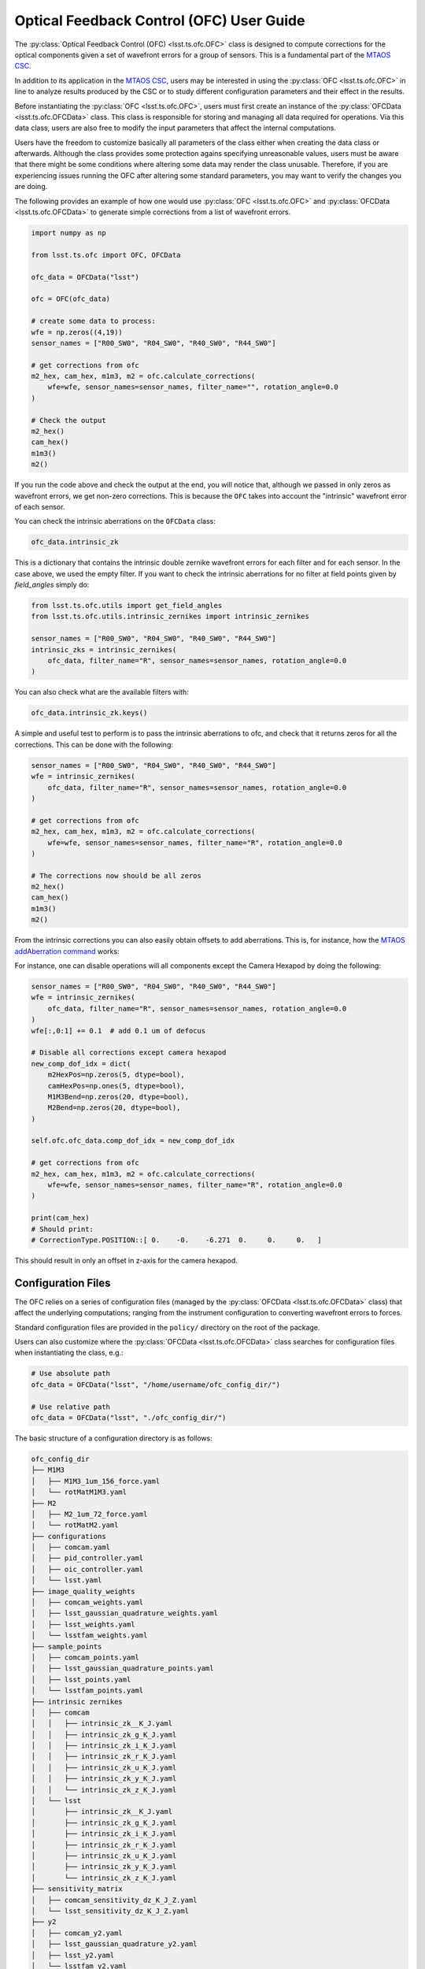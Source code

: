 .. _user_guide:

#########################################
Optical Feedback Control (OFC) User Guide
#########################################

.. image:: https://img.shields.io/badge/GitHub-ts_ofc-green.svg
    :target: https://github.com/lsst-ts/ts_ofc
.. image:: https://img.shields.io/badge/Jenkins-ts_ofc-green.svg
    :target: https://tssw-ci.lsst.org/job/LSST_Telescope-and-Site/job/ts_ofc/
.. image:: https://img.shields.io/badge/Jira-ts_ofc-green.svg
    :target: https://jira.lsstcorp.org/issues/?jql=labels+%3D+ts_ofc

The :py:class:`Optical Feedback Control (OFC) <lsst.ts.ofc.OFC>` class is designed to compute corrections for the optical components given a set of wavefront errors for a group of sensors.
This is a fundamental part of the `MTAOS CSC`_.

.. _MTAOS CSC: https://ts-mtaos.lsst.io

In addition to its application in the `MTAOS CSC`_, users may be interested in using the :py:class:`OFC <lsst.ts.ofc.OFC>` in line to analyze results produced by the CSC or to study different configuration parameters and their effect in the results.

Before instantiating the :py:class:`OFC <lsst.ts.ofc.OFC>`, users must first create an instance of the :py:class:`OFCData <lsst.ts.ofc.OFCData>` class.
This class is responsible for storing and managing all data required for operations.
Via this data class, users are also free to modify the input parameters that affect the internal computations.

Users have the freedom to customize basically all parameters of the class either when creating the data class or afterwards.
Although the class provides some protection agains specifying unreasonable values, users must be aware that there might be some conditions where altering some data may render the class unusable.
Therefore, if you are experiencing issues running the OFC after altering some standard parameters, you may want to verify the changes you are doing.

The following provides an example of how one would use :py:class:`OFC <lsst.ts.ofc.OFC>` and :py:class:`OFCData <lsst.ts.ofc.OFCData>` to generate simple corrections from a list of wavefront errors.

.. code-block:: python

  import numpy as np

  from lsst.ts.ofc import OFC, OFCData

  ofc_data = OFCData("lsst")

  ofc = OFC(ofc_data)

  # create some data to process:
  wfe = np.zeros((4,19))
  sensor_names = ["R00_SW0", "R04_SW0", "R40_SW0", "R44_SW0"]

  # get corrections from ofc
  m2_hex, cam_hex, m1m3, m2 = ofc.calculate_corrections(
      wfe=wfe, sensor_names=sensor_names, filter_name="", rotation_angle=0.0
  )

  # Check the output
  m2_hex()
  cam_hex()
  m1m3()
  m2()

If you run the code above and check the output at the end, you will notice that, although we passed in only zeros as wavefront errors, we get non-zero corrections.
This is because the ``OFC`` takes into account the "intrinsic" wavefront error of each sensor.

You can check the intrinsic aberrations on the ``OFCData`` class:

.. code-block:: python

  ofc_data.intrinsic_zk

This is a dictionary that contains the intrinsic double zernike wavefront errors for each filter and for each sensor.
In the case above, we used the empty filter.
If you want to check the intrinsic aberrations for no filter at field points given by `field_angles` simply do:

.. code-block:: python

  from lsst.ts.ofc.utils import get_field_angles
  from lsst.ts.ofc.utils.intrinsic_zernikes import intrinsic_zernikes

  sensor_names = ["R00_SW0", "R04_SW0", "R40_SW0", "R44_SW0"]
  intrinsic_zks = intrinsic_zernikes(
      ofc_data, filter_name="R", sensor_names=sensor_names, rotation_angle=0.0
  )

You can also check what are the available filters with:

.. code-block:: python

  ofc_data.intrinsic_zk.keys()


A simple and useful test to perform is to pass the intrinsic aberrations to ofc, and check that it returns zeros for all the corrections.
This can be done with the following:

.. code-block:: python

  sensor_names = ["R00_SW0", "R04_SW0", "R40_SW0", "R44_SW0"]
  wfe = intrinsic_zernikes(
      ofc_data, filter_name="R", sensor_names=sensor_names, rotation_angle=0.0
  )

  # get corrections from ofc
  m2_hex, cam_hex, m1m3, m2 = ofc.calculate_corrections(
      wfe=wfe, sensor_names=sensor_names, filter_name="R", rotation_angle=0.0
  )

  # The corrections now should be all zeros
  m2_hex()
  cam_hex()
  m1m3()
  m2()

From the intrinsic corrections you can also easily obtain offsets to add aberrations.
This is, for instance, how the `MTAOS addAberration command`_ works:

.. _MTAOS addAberration command: https://ts-mtaos.lsst.io/user-guide/user-guide.html#adding-aberration


For instance, one can disable operations will all components except the Camera Hexapod by doing the following:

.. code-block:: python

  sensor_names = ["R00_SW0", "R04_SW0", "R40_SW0", "R44_SW0"]
  wfe = intrinsic_zernikes(
      ofc_data, filter_name="R", sensor_names=sensor_names, rotation_angle=0.0
  )
  wfe[:,0:1] += 0.1  # add 0.1 um of defocus

  # Disable all corrections except camera hexapod
  new_comp_dof_idx = dict(
      m2HexPos=np.zeros(5, dtype=bool),
      camHexPos=np.ones(5, dtype=bool),
      M1M3Bend=np.zeros(20, dtype=bool),
      M2Bend=np.zeros(20, dtype=bool),
  )

  self.ofc.ofc_data.comp_dof_idx = new_comp_dof_idx

  # get corrections from ofc
  m2_hex, cam_hex, m1m3, m2 = ofc.calculate_corrections(
      wfe=wfe, sensor_names=sensor_names, filter_name="R", rotation_angle=0.0
  )

  print(cam_hex)
  # Should print:
  # CorrectionType.POSITION::[ 0.    -0.    -6.271  0.     0.     0.   ]

This should result in only an offset in z-axis for the camera hexapod.

.. _OFC-User-Guide-Configuration-Files:

Configuration Files
-------------------

The OFC relies on a series of configuration files (managed by the :py:class:`OFCData <lsst.ts.ofc.OFCData>` class) that affect the underlying computations; ranging from the instrument configuration to converting wavefront errors to forces.

Standard configuration files are provided in the ``policy/`` directory on the root of the package.

Users can also customize where the :py:class:`OFCData <lsst.ts.ofc.OFCData>` class searches for configuration files when instantiating the class, e.g.:

.. code-block:: python

  # Use absolute path
  ofc_data = OFCData("lsst", "/home/username/ofc_config_dir/")

  # Use relative path
  ofc_data = OFCData("lsst", "./ofc_config_dir/")

The basic structure of a configuration directory is as follows:

.. code-block:: rst

  ofc_config_dir
  ├── M1M3
  │   ├── M1M3_1um_156_force.yaml
  │   └── rotMatM1M3.yaml
  ├── M2
  │   ├── M2_1um_72_force.yaml
  │   └── rotMatM2.yaml
  ├── configurations
  │   ├── comcam.yaml
  │   ├── pid_controller.yaml
  │   ├── oic_controller.yaml
  │   └── lsst.yaml
  ├── image_quality_weights
  │   ├── comcam_weights.yaml
  │   ├── lsst_gaussian_quadrature_weights.yaml
  │   ├── lsst_weights.yaml
  │   └── lsstfam_weights.yaml
  ├── sample_points
  │   ├── comcam_points.yaml
  │   ├── lsst_gaussian_quadrature_points.yaml
  │   ├── lsst_points.yaml
  │   └── lsstfam_points.yaml
  ├── intrinsic zernikes
  │   ├── comcam
  │   │   ├── intrinsic_zk__K_J.yaml
  │   │   ├── intrinsic_zk_g_K_J.yaml
  │   │   ├── intrinsic_zk_i_K_J.yaml
  │   │   ├── intrinsic_zk_r_K_J.yaml
  │   │   ├── intrinsic_zk_u_K_J.yaml
  │   │   ├── intrinsic_zk_y_K_J.yaml
  │   │   └── intrinsic_zk_z_K_J.yaml
  │   └── lsst
  │       ├── intrinsic_zk__K_J.yaml
  │       ├── intrinsic_zk_g_K_J.yaml
  │       ├── intrinsic_zk_i_K_J.yaml
  │       ├── intrinsic_zk_r_K_J.yaml
  │       ├── intrinsic_zk_u_K_J.yaml
  │       ├── intrinsic_zk_y_K_J.yaml
  │       └── intrinsic_zk_z_K_J.yaml
  ├── sensitivity_matrix
  │   ├── comcam_sensitivity_dz_K_J_Z.yaml
  │   └── lsst_sensitivity_dz_K_J_Z.yaml
  ├── y2
  │   ├── comcam_y2.yaml
  │   ├── lsst_gaussian_quadrature_y2.yaml
  │   ├── lsst_y2.yaml
  │   └── lsstfam_y2.yaml
  └── state0inDof.yaml

Basically, a valid configuration directory will contain, at the very minimum;

  - one ``M1M3`` directory,
  - one ``M2`` directory,
  - one ``configurations`` directory,
  - one ``image_quality_weights`` directory,
  - one ``sample_points`` directory,
  - one ``intrinsic zernikes`` directory,
  - one ``sensitivity_matrix`` directory,
  - one ``y2`` directory,
  - one ``state0inDof.yaml`` file,

The name of the instrument directory is used by the :py:class:`OFCData <lsst.ts.ofc.OFCData>` to determine where to read the instrument-related configuration files.
This is done by the input argument when creating the class, e.g.;

.. code-block:: python

  ofc_data = OFCData("lsst", "./ofc_config_dir/")

Will read the instrument mode files from the ``lsst`` files and directories.

Which means it defines the following instruments by default:

  - comcam: Commissioning Camera.
  - lsst: LSST Camera.

And the following instrument modes:
  - comcam: Commissioning Camera full array mode.
  - lsst: LSST Camera corner wavefront sensing mode.
  - lsstfam: LSST Camera full array mode.

For each instrument the following files must be defined:

  - ``configurations/instrument.yaml``; configuration file for the instrument used to evaluate double zernike objects.
    It is a yaml file used to define the pupil and obscuration inner and outer radius.
  - ``intrinsic_zk_<filter_name>_X_Y.yaml``; intrinsic Zernike coefficients for the ``filter_name`` filter.
    This is a 2-dimension array with 31 x 23 elements.
    It corresponds to the double zernike intrinsic zernikes
    The first dimension is number of terms of Zernike polynomials across the pupil.
    The second dimension is number of terms of Zernike polynomial across the field (Z1-Z22).
    Note that the first element in the second dimension is meaningless, corresponds to Z0.
    The unit is (Zk in um)/ (wavelength in um).
    The filter names must match the values in :py:attr:`BaseOFCData.eff_wavelength <lsst.ts.ofc.OFCData.eff_wavelength>`.
    If you want to provide a custom set of filters, make sure you update the dictionary with the appropriate information.
  - ``instrument_sensitivity_dz_X_Y_Z.yaml``; double zernike sensitivity matrix.
    These files defines a 3-dimension array with X x Y x Z elements.
    They are the double zernike sensitivity matrix.
    The first dimension is number of terms of Zernike polynomials across the pupil.
    The second dimension is number of terms of Zernike polynomial across the field.
    The third dimension is the number of degrees of freedom (DOF).
    The DOF are (1) M2 dz, dx, dy in um, (2) M2 rx, ry in arcsec, (3) Cam dz, dx, dy in um, (4) Cam rx, ry in arcsec, (5) 20 M1M3 bending mode in um,  (6) 20 M2 bending mode in um.

For each instrument mode the following files must be defined:

  - ``instrument_weights.yaml``; weighting ratio of image quality used in the Q matrix in cost function.
  - ``instrument_points.yaml``; mapping between the sensor name and sensor field position.
  - ``instrument_y2.yaml``; the wavefront error correction between the central raft and corner wavefront sensor.

The directory must also include the following files that are shared among different instruments:
  - ``state0inDof.yaml``: initial state of the optics in the basis of DOF.

Additionally, the directory includes three additional files corresponding to the Gaussian Quadrature Points and Weights used to compute the image quality when using lsst instrument. 
  - ``lsst_gaussian_quadrature_weights.yaml``; weighting ratio of image quality used in the Q matrix in cost function.
  - ``lsst_gaussian_quadrature_points.yaml``; mapping between the sensor name and sensor field position.
  - ``lsst_gaussian_quadrature_y2.yaml``; the wavefront error correction between the central raft and corner wavefront sensor.

Finally, there are also different configurations for the controller. These configurations can be modified to try different gains.
  - ``pid_controller.yaml``; configuration file for the PID controller.
  - ``oic_controller.yaml``; configuration file for the OIC controller.
